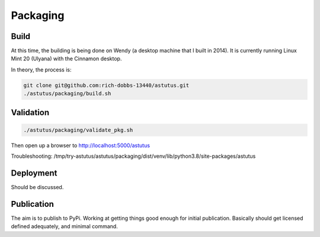 Packaging
=========

Build
-----

At this time, the building is being done on Wendy (a desktop 
machine that I built in 2014).  It is currently running 
Linux Mint 20 (Ulyana) with the Cinnamon desktop.

In theory, the process is:

.. code-block:: console

    git clone git@github.com:rich-dobbs-13440/astutus.git
    ./astutus/packaging/build.sh



Validation
----------

.. code-block:: console

    ./astutus/packaging/validate_pkg.sh


Then open up a browser to http://localhost:5000/astutus

Troubleshooting:  /tmp/try-astutus/astutus/packaging/dist/venv/lib/python3.8/site-packages/astutus

Deployment
----------

Should be discussed.


Publication
-----------

The aim is to publish to PyPi.  Working at getting things good
enough for initial publication.  Basically should get
licensed defined adequately, and minimal command.
